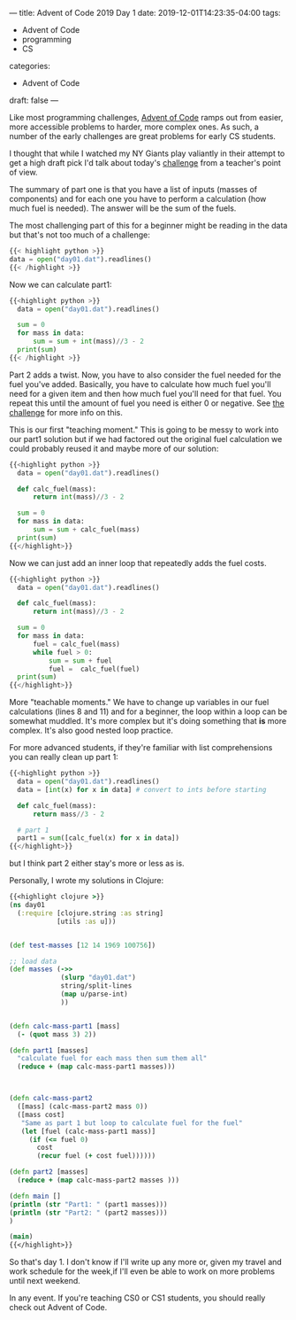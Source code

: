 ---
title: Advent of Code 2019 Day 1
date: 2019-12-01T14:23:35-04:00
tags: 
- Advent of Code
- programming
- CS
categories: 
- Advent of Code
draft: false
--- 

Like most programming challenges, [[http://adventofcode.com][Advent of Code]] ramps out from
easier, more accessible problems to harder, more complex ones. As
such, a number of the early challenges are great problems for early CS
students. 

I thought that while I watched my NY Giants play valiantly in their
attempt to get a high draft pick I'd talk about today's [[https://adventofcode.com/2019/day/1][challenge]]
from a teacher's point of view.

The summary of part one is that you have a list of inputs (masses of
components) and for each one you have to perform a calculation (how
much fuel is needed). The answer will be the sum of the fuels.

The most challenging part of this for a beginner might be reading in
the data but that's not too much of a challenge:

#+BEGIN_SRC python 
{{< highlight python >}}
data = open("day01.dat").readlines()
{{< /highlight >}}
#+END_SRC

Now we can calculate part1:

#+BEGIN_SRC python :results output
{{<highlight python >}}
  data = open("day01.dat").readlines()

  sum = 0
  for mass in data:
      sum = sum + int(mass)//3 - 2
  print(sum)
{{< /highlight >}}
#+END_SRC

Part 2 adds a twist. Now, you have to also consider the fuel needed
for the fuel you've added. Basically, you have to calculate how much
fuel you'll need for a given item and then how much fuel you'll need
for that fuel. You repeat this until the amount of fuel you need is
either 0 or negative. See [[https://adventofcode.com/2019/day/1][the challenge]] for more info on this. 

This is our first "teaching moment." This is going to be messy to work
into our part1 solution but if we had factored out the original fuel
calculation we could probably reused it and maybe more of our
solution:

#+BEGIN_SRC python :results output
{{<highlight python >}}
  data = open("day01.dat").readlines()

  def calc_fuel(mass):
      return int(mass)//3 - 2

  sum = 0
  for mass in data:
      sum = sum + calc_fuel(mass)
  print(sum)
{{</highlight>}}
#+END_SRC


Now we can just add an inner loop that repeatedly adds the fuel costs.

#+BEGIN_SRC python :results output
{{<highlight python >}}
  data = open("day01.dat").readlines()

  def calc_fuel(mass):
      return int(mass)//3 - 2

  sum = 0
  for mass in data:
      fuel = calc_fuel(mass)
      while fuel > 0:
          sum = sum + fuel
          fuel =  calc_fuel(fuel)
  print(sum)
{{</highlight>}}
#+END_SRC


More "teachable moments." We have to change up variables in our fuel
calculations (lines 8 and 11) and for a beginner, the loop within a
loop can be somewhat muddled. It's more complex but it's doing
something that *is* more complex. It's also good nested loop practice.

For more advanced students, if they're familiar with list
comprehensions you can really clean up part 1:

#+BEGIN_SRC python :results output
{{<highlight python >}}
  data = open("day01.dat").readlines()
  data = [int(x) for x in data] # convert to ints before starting

  def calc_fuel(mass):
      return mass//3 - 2

  # part 1
  part1 = sum([calc_fuel(x) for x in data])
{{</highlight>}}
#+END_SRC
#+END_SRC

but I think part 2 either stay's more or less as is.

Personally, I wrote my solutions in Clojure:

#+BEGIN_SRC clojure
{{<highlight clojure >}}
(ns day01
  (:require [clojure.string :as string]
            [utils :as u]))


(def test-masses [12 14 1969 100756])

;; load data
(def masses (->>
             (slurp "day01.dat")
             string/split-lines
             (map u/parse-int)
             ))


(defn calc-mass-part1 [mass]
  (- (quot mass 3) 2))

(defn part1 [masses]
  "calculate fuel for each mass then sum them all"
  (reduce + (map calc-mass-part1 masses)))



(defn calc-mass-part2
  ([mass] (calc-mass-part2 mass 0))
  ([mass cost]
   "Same as part 1 but loop to calculate fuel for the fuel"
   (let [fuel (calc-mass-part1 mass)]
     (if (<= fuel 0)
       cost
       (recur fuel (+ cost fuel))))))
  
(defn part2 [masses]
  (reduce + (map calc-mass-part2 masses )))

(defn main []
(println (str "Part1: " (part1 masses)))
(println (str "Part2: " (part2 masses)))
)

(main)
{{</highlight>}}
#+END_SRC

So that's day 1. I don't know if I'll write up any more or, given my
travel and work schedule for the week,if I'll even be able  to work
on more problems until next weekend. 

In any event. If you're teaching CS0 or CS1 students, you should
really check out Advent of Code.

